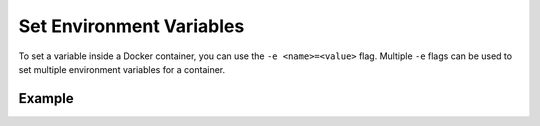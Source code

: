 Set Environment Variables
=========================

To set a variable inside a Docker container, you can use the ``-e <name>=<value>`` flag.
Multiple ``-e`` flags can be used to set multiple environment variables for a container.

Example
-------

.. code-block:: bash
    :substitutions:

    $ docker run -e FLWR_TELEMETRY_ENABLED=0 -e FLWR_TELEMETRY_LOGGING=0 \
         --rm flwr/superlink:|stable_flwr_version|
